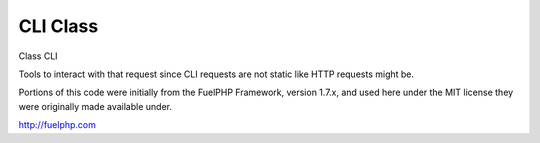 CLI Class
##########

Class CLI

Tools to interact with that request since CLI requests are not
static like HTTP requests might be.

Portions of this code were initially from the FuelPHP Framework,
version 1.7.x, and used here under the MIT license they were
originally made available under.

http://fuelphp.com


.. php:class:: CodeIgniter\\CLI\\CLI

	.. php:method:: init (  )



		Static "constructor".


	.. php:method:: input ( [ string $prefix ] )

		:param string $prefix: 


		Get input from the shell, using readline or the standard STDIN

		Named options must be in the following formats:
		php index.php user -v --v -name=John --name=John




	.. php:method:: prompt (  )



		Asks the user for input.  This can have either 1 or 2 arguments.

		Usage:

		// Waits for any key press
		CLI::prompt();

		// Takes any input
		$color = CLI::prompt('What is your favorite color?');

		// Takes any input, but offers default
		$color = CLI::prompt('What is your favourite color?', 'white');

		// Will only accept the options in the array
		$ready = CLI::prompt('Are you ready?', array('y','n'));



	.. php:method:: write ( string $text [ string $foreground [, string $background ]] )

		:param string $text: 
		:param string $foreground: 
		:param string $background: 


		Outputs a string to the cli.     If you send an array it will implode them
		with a line break.



	.. php:method:: error ( string $text [ string $foreground [, string $background ]] )

		:param string $text: 
		:param string $foreground: 
		:param string $background: 


		Outputs an error to the CLI using STDERR instead of STDOUT



	.. php:method:: beep ( [ int $num ] )

		:param int $num: 


		Beeps a certain number of times.



	.. php:method:: wait ( int $seconds [ bool $countdown ] )

		:param int $seconds: 
		:param bool $countdown: 


		Waits a certain number of seconds, optionally showing a wait message and
		waiting for a key press.



	.. php:method:: isWindows (  )



		if operating system === windows


	.. php:method:: newLine ( [ int $num ] )

		:param int $num: 


		Enter a number of empty lines




	.. php:method:: clearScreen (  )



		Clears the screen of output



	.. php:method:: color ( string $text string $foreground [ string $background [, string $format ]] )

		:param string $text: 
		:param string $foreground: 
		:param string $background: 
		:param string $format: 


		Returns the given text with the correct color codes for a foreground and
		optionally a background color.




	.. php:method:: getWidth ( [ int $default ] )

		:param int $default: 


		Attempts to determine the width of the viewable CLI window.
		This only works on *nix-based systems, so return a sane default
		for Windows environments.




	.. php:method:: getHeight ( [ int $default ] )

		:param int $default: 


		Attempts to determine the height of the viewable CLI window.
		This only works on *nix-based systems, so return a sane default
		for Windows environments.




	.. php:method:: showProgress ( [ int $thisStep [, int $totalSteps ]] )

		:param int $thisStep: 
		:param int $totalSteps: 


		Displays a progress bar on the CLI. You must call it repeatedly
		to update it. Set $thisStep = false to erase the progress bar.



	.. php:method:: wrap ( [ string $string [, int $max [, int $pad_left ]]] )

		:param string $string: 
		:param int $max: 
		:param int $pad_left: 


		Takes a string and writes it to the command line, wrapping to a maximum
		width. If no maximum width is specified, will wrap to the window's max
		width.

		If an int is passed into $pad_left, then all strings after the first
		will padded with that many spaces to the left. Useful when printing
		short descriptions that need to start on an existing line.





